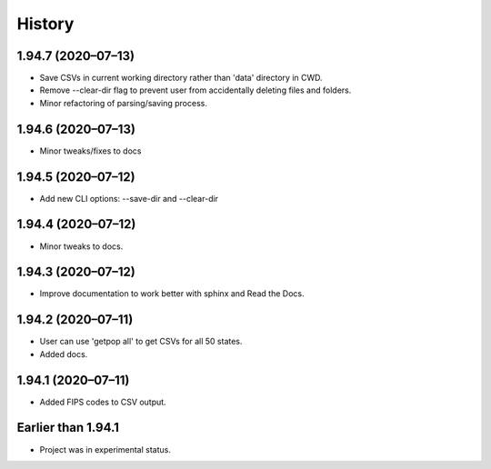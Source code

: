 =======
History
=======

1.94.7 (2020–07–13)
------------------------------

* Save CSVs in current working directory rather than 'data' directory in CWD.
* Remove --clear-dir flag to prevent user from accidentally deleting files and folders.
* Minor refactoring of parsing/saving process.

1.94.6 (2020–07–13)
------------------------------

* Minor tweaks/fixes to docs

1.94.5 (2020–07–12)
------------------------------

* Add new CLI options: --save-dir and --clear-dir

1.94.4 (2020–07–12)
------------------------------

* Minor tweaks to docs.

1.94.3 (2020–07–12)
------------------------------

* Improve documentation to work better with sphinx and Read the Docs.

1.94.2 (2020–07–11)
------------------------------

* User can use 'getpop all' to get CSVs for all 50 states.
* Added docs.

1.94.1 (2020–07–11)
------------------------------

* Added FIPS codes to CSV output.

Earlier than 1.94.1
----------------------------

* Project was in experimental status.
